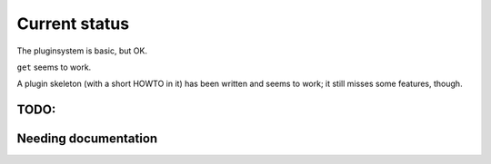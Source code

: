 Current status
==============

The pluginsystem is basic, but OK.

``get`` seems to work.

A plugin skeleton (with a short HOWTO in it) has been written and seems to
work; it still misses some features, though.

TODO:
-----

.. todolist::

Needing documentation
---------------------

.. include :: python.txt
  :start-after: ========
